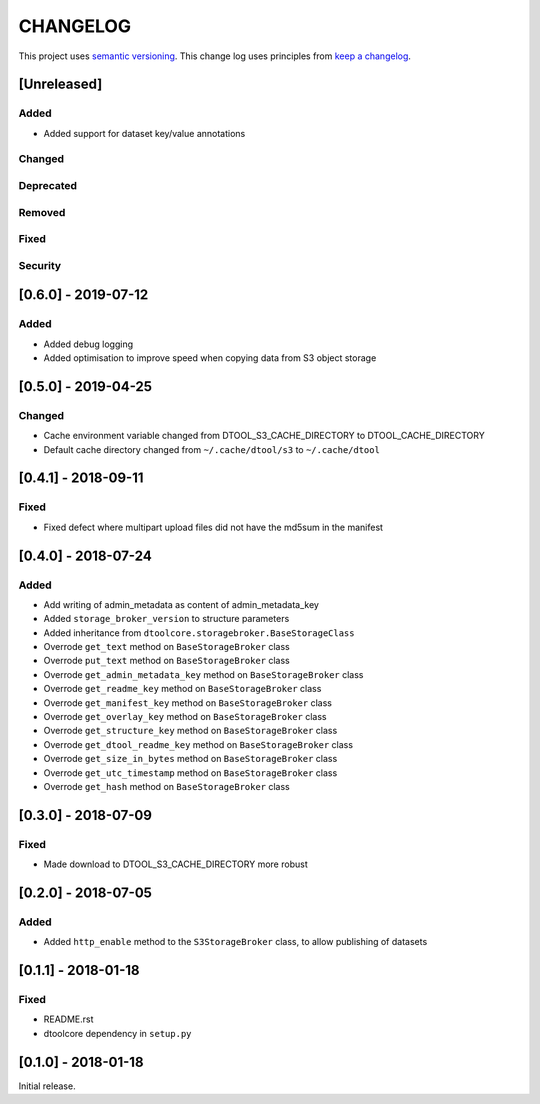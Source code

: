 CHANGELOG
=========

This project uses `semantic versioning <http://semver.org/>`_.
This change log uses principles from `keep a changelog <http://keepachangelog.com/>`_.

[Unreleased]
------------

Added
^^^^^

- Added support for dataset key/value annotations


Changed
^^^^^^^


Deprecated
^^^^^^^^^^


Removed
^^^^^^^


Fixed
^^^^^


Security
^^^^^^^^

[0.6.0] - 2019-07-12
--------------------

Added
^^^^^

- Added debug logging
- Added optimisation to improve speed when copying data from S3 object storage


[0.5.0] - 2019-04-25
--------------------

Changed
^^^^^^^

- Cache environment variable changed from DTOOL_S3_CACHE_DIRECTORY to DTOOL_CACHE_DIRECTORY
- Default cache directory changed from ``~/.cache/dtool/s3`` to ``~/.cache/dtool``


[0.4.1] - 2018-09-11
--------------------

Fixed
^^^^^

- Fixed defect where multipart upload files did not have the md5sum in the
  manifest



[0.4.0] - 2018-07-24
--------------------

Added
^^^^^

- Add writing of admin_metadata as content of admin_metadata_key
- Added ``storage_broker_version`` to structure parameters
- Added inheritance from ``dtoolcore.storagebroker.BaseStorageClass``
- Overrode ``get_text`` method on ``BaseStorageBroker`` class
- Overrode ``put_text`` method on ``BaseStorageBroker`` class
- Overrode ``get_admin_metadata_key`` method on ``BaseStorageBroker`` class
- Overrode ``get_readme_key`` method on ``BaseStorageBroker`` class
- Overrode ``get_manifest_key`` method on ``BaseStorageBroker`` class
- Overrode ``get_overlay_key`` method on ``BaseStorageBroker`` class
- Overrode ``get_structure_key`` method on ``BaseStorageBroker`` class
- Overrode ``get_dtool_readme_key`` method on ``BaseStorageBroker`` class
- Overrode ``get_size_in_bytes`` method on ``BaseStorageBroker`` class
- Overrode ``get_utc_timestamp`` method on ``BaseStorageBroker`` class
- Overrode ``get_hash`` method on ``BaseStorageBroker`` class


[0.3.0] - 2018-07-09
--------------------

Fixed
^^^^^

- Made download to DTOOL_S3_CACHE_DIRECTORY more robust


[0.2.0] - 2018-07-05
--------------------

Added
^^^^^

- Added ``http_enable`` method to the ``S3StorageBroker`` class,  to allow
  publishing of datasets


[0.1.1] - 2018-01-18
--------------------

Fixed
^^^^^

- README.rst
- dtoolcore dependency in ``setup.py``


[0.1.0] - 2018-01-18
--------------------

Initial release.
